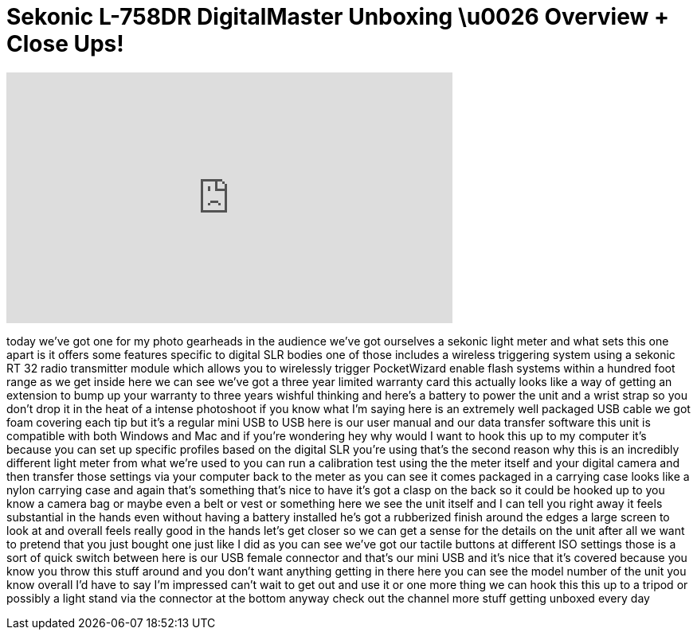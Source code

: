 = Sekonic L-758DR DigitalMaster Unboxing \u0026 Overview + Close Ups!
:published_at: 2011-01-20
:hp-alt-title: Sekonic L-758DR DigitalMaster Unboxing \u0026 Overview + Close Ups!
:hp-image: https://i.ytimg.com/vi/PjxqeK9jM6s/maxresdefault.jpg


++++
<iframe width="560" height="315" src="https://www.youtube.com/embed/PjxqeK9jM6s?rel=0" frameborder="0" allow="autoplay; encrypted-media" allowfullscreen></iframe>
++++

today we've got one for my photo
gearheads in the audience we've got
ourselves a sekonic light meter and what
sets this one apart is it offers some
features specific to digital SLR bodies
one of those includes a wireless
triggering system using a sekonic RT 32
radio transmitter module which allows
you to wirelessly trigger PocketWizard
enable flash systems within a hundred
foot range as we get inside here we can
see we've got a three year limited
warranty card this actually looks like a
way of getting an extension to bump up
your warranty to three years wishful
thinking and here's a battery to power
the unit and a wrist strap so you don't
drop it in the heat of a intense
photoshoot if you know what I'm saying
here is an extremely well packaged USB
cable we got foam covering each tip but
it's a regular mini USB to USB here is
our user manual and our data transfer
software this unit is compatible with
both Windows and Mac and if you're
wondering hey why would I want to hook
this up to my computer it's because you
can set up specific profiles based on
the digital SLR you're using that's the
second reason why this is an incredibly
different light meter from what we're
used to you can run a calibration test
using the the meter itself and your
digital camera and then transfer those
settings via your computer back to the
meter as you can see it comes packaged
in a carrying case
looks like a nylon carrying case and
again that's something that's nice to
have it's got a clasp on the back so it
could be hooked up to you know a camera
bag or maybe even a belt or vest or
something here we see the unit itself
and I can tell you right away it feels
substantial in the hands even without
having a battery installed
he's got a rubberized finish around the
edges a large screen to look at and
overall
feels really good in the hands let's get
closer so we can get a sense for the
details on the unit after all we want to
pretend that you just bought one just
like I did as you can see we've got our
tactile buttons at different ISO
settings those is a sort of quick switch
between here is our USB female connector
and that's our mini USB and it's nice
that it's covered because you know you
throw this stuff around and you don't
want anything getting in there here you
can see the model number of the unit you
know overall I'd have to say I'm
impressed can't wait to get out and use
it or one more thing we can hook this
this up to a tripod or possibly a light
stand via the connector at the bottom
anyway check out the channel more stuff
getting unboxed every day